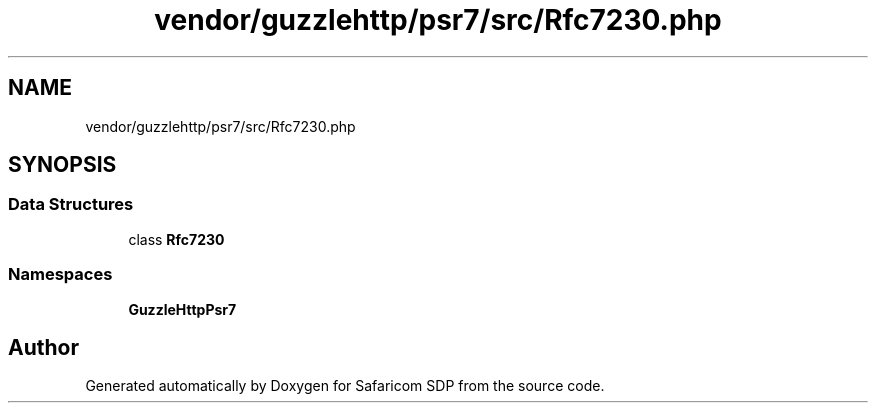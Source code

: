 .TH "vendor/guzzlehttp/psr7/src/Rfc7230.php" 3 "Sat Sep 26 2020" "Safaricom SDP" \" -*- nroff -*-
.ad l
.nh
.SH NAME
vendor/guzzlehttp/psr7/src/Rfc7230.php
.SH SYNOPSIS
.br
.PP
.SS "Data Structures"

.in +1c
.ti -1c
.RI "class \fBRfc7230\fP"
.br
.in -1c
.SS "Namespaces"

.in +1c
.ti -1c
.RI " \fBGuzzleHttp\\Psr7\fP"
.br
.in -1c
.SH "Author"
.PP 
Generated automatically by Doxygen for Safaricom SDP from the source code\&.
